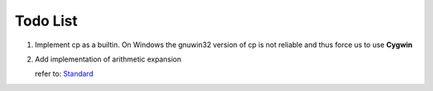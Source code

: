Todo List
#########

#. Implement cp as a builtin. On Windows the gnuwin32 version of cp is not
   reliable and thus force us to use **Cygwin**

#. Add implementation of arithmetic expansion

   refer to: `Standard <http://pubs.opengroup.org/onlinepubs/009695399/utilities/xcu_chap02.html#tag_02_06_04>`_
